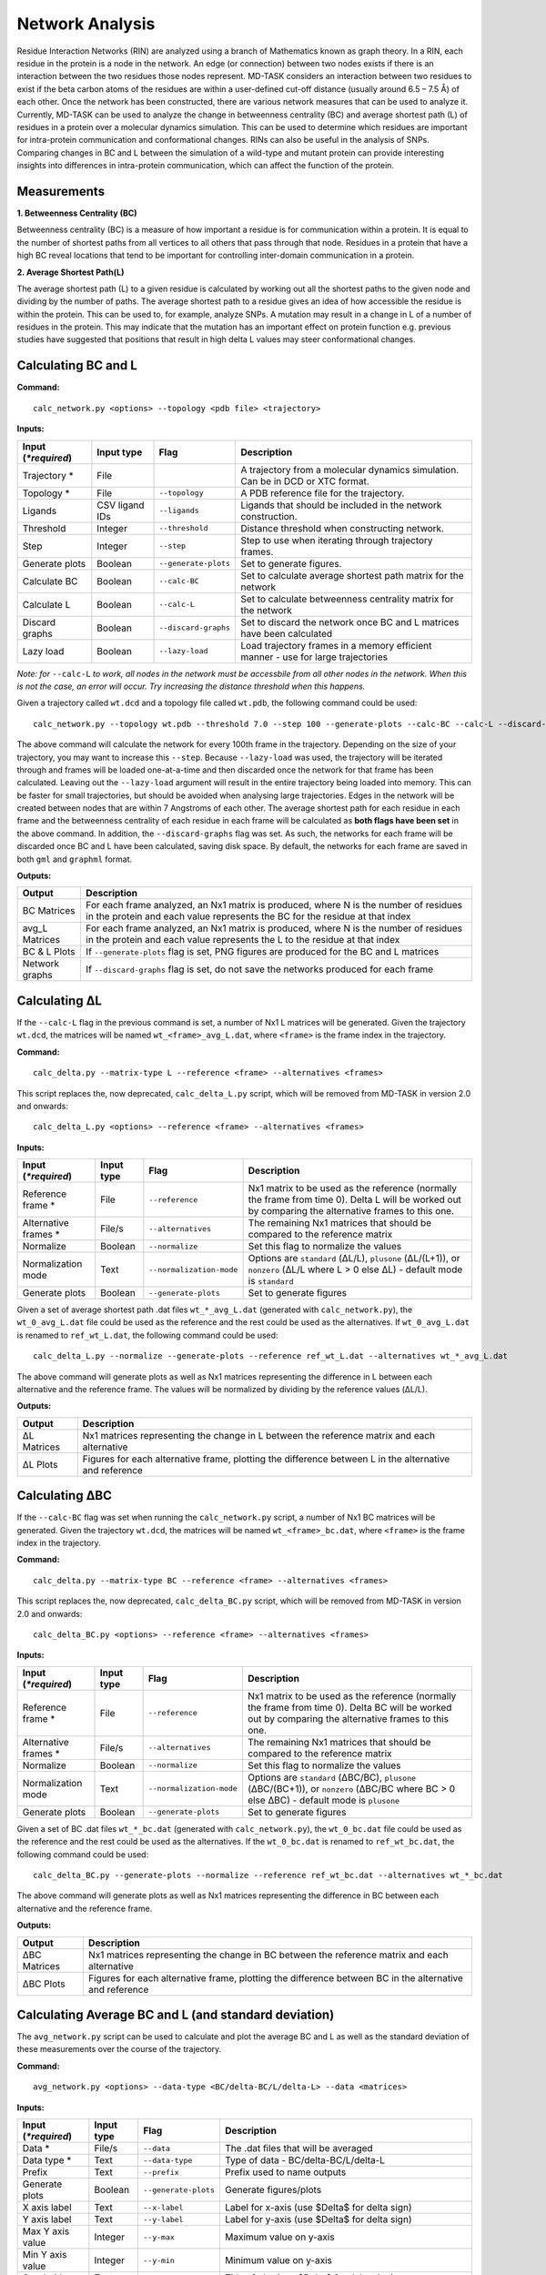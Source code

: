 Network Analysis
==================

Residue Interaction Networks (RIN) are analyzed using a branch of Mathematics known as graph theory. In a RIN, each residue in the protein is a node in the network. An edge (or connection) between two nodes exists if there is an interaction between the two residues those nodes represent. MD-TASK considers an interaction between two residues to exist if the beta carbon atoms of the residues are within a user-defined cut-off distance (usually around 6.5 – 7.5 Å) of each other. Once the network has been constructed, there are various network measures that can be used to analyze it. Currently, MD-TASK can be used to analyze the change in betweenness centrality (BC) and average shortest path (L) of residues in a protein over a molecular dynamics simulation. This can be used to determine which residues are important for intra-protein communication and conformational changes. RINs can also be useful in the analysis of SNPs. Comparing changes in BC and L between the simulation of a wild-type and mutant protein can provide interesting insights into differences in intra-protein communication, which can affect the function of the protein.

Measurements
-----------------

**1. Betweenness Centrality (BC)**

Betweenness centrality (BC) is a measure of how important a residue is for communication within a protein. It is equal to the number of shortest paths from all vertices to all others that pass through that node. Residues in a protein that have a high BC reveal locations that tend to be important for controlling inter-domain communication in a protein.

**2. Average Shortest Path(L)**

The average shortest path (L) to a given residue is calculated by working out all the shortest paths to the given node and dividing by the number of paths. The average shortest path to a residue gives an idea of how accessible the residue is within the protein. This can be used to, for example, analyze SNPs. A mutation may result in a change in L of a number of residues in the protein. This may indicate that the mutation has an important effect on protein function e.g. previous studies have suggested that positions that result in high delta L values may steer conformational changes.

Calculating BC and L
------------------------

**Command:** ::

	calc_network.py <options> --topology <pdb file> <trajectory>

**Inputs:**

+------------------------+------------+--------------------+-----------------------------+
| Input (*\*required*)   | Input type | Flag               | Description                 |
+========================+============+====================+=============================+
|Trajectory *            | File       |                    |A trajectory from a molecular|
|                        |            |                    |dynamics simulation. Can be  |
|                        |            |                    |in DCD or XTC format.        |
+------------------------+------------+--------------------+-----------------------------+
|Topology *              | File       |``--topology``      |A PDB reference file for the |
|                        |            |                    |trajectory.                  |
+------------------------+------------+--------------------+-----------------------------+
|Ligands                 | CSV ligand |``--ligands``       |Ligands that should be       |
|                        | IDs        |                    |included in the network      |
|                        |            |                    |construction.                |
+------------------------+------------+--------------------+-----------------------------+
|Threshold               | Integer    |``--threshold``     |Distance threshold when      |
|                        |            |                    |constructing network.        |
+------------------------+------------+--------------------+-----------------------------+
|Step                    | Integer    |``--step``          |Step to use when iterating   |
|                        |            |                    |through trajectory frames.   |
+------------------------+------------+--------------------+-----------------------------+
|Generate plots          | Boolean    |``--generate-plots``|Set to generate figures.     |
+------------------------+------------+--------------------+-----------------------------+
|Calculate BC            | Boolean    |``--calc-BC``       |Set to calculate average     |
|                        |            |                    |shortest path matrix for the |
|                        |            |                    |network                      |
+------------------------+------------+--------------------+-----------------------------+
|Calculate L             | Boolean    |``--calc-L``        |Set to calculate betweenness |
|                        |            |                    |centrality matrix for the    |
|                        |            |                    |network                      |
+------------------------+------------+--------------------+-----------------------------+
|Discard graphs          | Boolean    |``--discard-graphs``|Set to discard the network   |
|                        |            |                    |once BC and L matrices have  |
|                        |            |                    |been calculated              |
+------------------------+------------+--------------------+-----------------------------+
|Lazy load               | Boolean    |``--lazy-load``     |Load trajectory frames in a  |
|                        |            |                    |memory efficient manner -    |
|                        |            |                    |use for large trajectories   |
+------------------------+------------+--------------------+-----------------------------+


*Note: for* ``--calc-L`` *to work, all nodes in the network must be accessbile from all other nodes in the network. When this is not the case, an error will occur. Try increasing the distance threshold when this happens.*

Given a trajectory called ``wt.dcd`` and a topology file called ``wt.pdb``, the following command could be used: ::

	calc_network.py --topology wt.pdb --threshold 7.0 --step 100 --generate-plots --calc-BC --calc-L --discard-graphs --lazy-load wt.dcd

The above command will calculate the network for every 100th frame in the trajectory. Depending on the size of your trajectory, you may want to increase this ``--step``. Because ``--lazy-load`` was used, the trajectory will be iterated through and frames will be loaded one-at-a-time and then discarded once the network for that frame has been calculated. Leaving out the ``--lazy-load`` argument will result in the entire trajectory being loaded into memory. This can be faster for small trajectories, but should be avoided when analysing large trajectories. Edges in the network will be created between nodes that are within 7 Angstroms of each other. The average shortest path for each residue in each frame and the betweenness centrality of each residue in each frame will be calculated as **both flags have been set** in the above command. In addition, the ``--discard-graphs`` flag was set. As such, the networks for each frame will be discarded once BC and L have been calculated, saving disk space. By default, the networks for each frame are saved in both ``gml`` and ``graphml`` format.


**Outputs:**

================  ===================================================================================================================================================================
Output            Description
================  ===================================================================================================================================================================
BC Matrices       For each frame analyzed, an Nx1 matrix is produced, where N is the number of residues in the protein and each value represents the BC for the residue at that index
avg_L Matrices    For each frame analyzed, an Nx1 matrix is produced, where N is the number of residues in the protein and each value represents the L to the residue at that index
BC & L Plots      If ``--generate-plots`` flag is set, PNG figures are produced for the BC and L matrices
Network graphs    If ``--discard-graphs`` flag is set, do not save the networks produced for each frame
================  ===================================================================================================================================================================

Calculating ΔL
----------------------

If the ``--calc-L`` flag in the previous command is set, a number of Nx1 L matrices will be generated. Given the trajectory ``wt.dcd``, the matrices will be named ``wt_<frame>_avg_L.dat``, where ``<frame>`` is the frame index in the trajectory.

**Command:** ::

	calc_delta.py --matrix-type L --reference <frame> --alternatives <frames>

This script replaces the, now deprecated, ``calc_delta_L.py`` script, which will be removed from MD-TASK in version 2.0 and onwards: ::

	calc_delta_L.py <options> --reference <frame> --alternatives <frames>

**Inputs:**

=========================  ===========  ========================  ========================================================================================================================================================
 Input (*\*required*)      Input type   Flag                      Description
=========================  ===========  ========================  ========================================================================================================================================================
Reference frame *          File         ``--reference``           Nx1 matrix to be used as the reference (normally the frame from time 0). Delta L will be worked out by comparing the alternative frames to this one.
Alternative frames *       File/s       ``--alternatives``        The remaining Nx1 matrices that should be compared to the reference matrix
Normalize                  Boolean      ``--normalize``           Set this flag to normalize the values
Normalization mode         Text         ``--normalization-mode``  Options are ``standard`` (ΔL/L), ``plusone`` (ΔL/(L+1)), or ``nonzero`` (ΔL/L where L > 0 else ΔL) - default mode is ``standard``
Generate plots             Boolean      ``--generate-plots``      Set to generate figures
=========================  ===========  ========================  ========================================================================================================================================================

Given a set of average shortest path .dat files ``wt_*_avg_L.dat`` (generated with ``calc_network.py``), the ``wt_0_avg_L.dat`` file could be used as the reference and the rest could be used as the alternatives. If ``wt_0_avg_L.dat`` is renamed to ``ref_wt_L.dat``, the following command could be used: ::

	calc_delta_L.py --normalize --generate-plots --reference ref_wt_L.dat --alternatives wt_*_avg_L.dat

The above command will generate plots as well as Nx1 matrices representing the difference in L between each alternative and the reference frame. The values will be normalized by dividing by the reference values (ΔL/L).

**Outputs:**

================  ===================================================================================================================================================================
Output            Description
================  ===================================================================================================================================================================
ΔL Matrices       Nx1 matrices representing the change in L between the reference matrix and each alternative
ΔL Plots          Figures for each alternative frame, plotting the difference between L in the alternative and reference
================  ===================================================================================================================================================================

Calculating ΔBC
-----------------------

If the ``--calc-BC`` flag was set when running the ``calc_network.py`` script, a number of Nx1 BC matrices will be generated. Given the trajectory ``wt.dcd``, the matrices will be named ``wt_<frame>_bc.dat``, where ``<frame>`` is the frame index in the trajectory.

**Command:** ::

	calc_delta.py --matrix-type BC --reference <frame> --alternatives <frames>

This script replaces the, now deprecated, ``calc_delta_BC.py`` script, which will be removed from MD-TASK in version 2.0 and onwards: ::

	calc_delta_BC.py <options> --reference <frame> --alternatives <frames>

**Inputs:**

=========================  ===========  ========================  ========================================================================================================================================================
 Input (*\*required*)      Input type   Flag                      Description
=========================  ===========  ========================  ========================================================================================================================================================
Reference frame *          File         ``--reference``           Nx1 matrix to be used as the reference (normally the frame from time 0). Delta BC will be worked out by comparing the alternative frames to this one.
Alternative frames *       File/s       ``--alternatives``        The remaining Nx1 matrices that should be compared to the reference matrix
Normalize                  Boolean      ``--normalize``           Set this flag to normalize the values
Normalization mode         Text         ``--normalization-mode``  Options are ``standard`` (ΔBC/BC), ``plusone`` (ΔBC/(BC+1)), or ``nonzero`` (ΔBC/BC where BC > 0 else ΔBC) - default mode is ``plusone``
Generate plots             Boolean      ``--generate-plots``      Set to generate figures
=========================  ===========  ========================  ========================================================================================================================================================

Given a set of BC .dat files ``wt_*_bc.dat`` (generated with ``calc_network.py``), the ``wt_0_bc.dat`` file could be used as the reference and the rest could be used as the alternatives. If the ``wt_0_bc.dat`` is renamed to ``ref_wt_bc.dat``, the following command could be used: ::

	calc_delta_BC.py --generate-plots --normalize --reference ref_wt_bc.dat --alternatives wt_*_bc.dat

The above command will generate plots as well as Nx1 matrices representing the difference in BC between each alternative and the reference frame.

**Outputs:**

================  ===================================================================================================================================================================
Output            Description
================  ===================================================================================================================================================================
ΔBC Matrices      Nx1 matrices representing the change in BC between the reference matrix and each alternative
ΔBC Plots         Figures for each alternative frame, plotting the difference between BC in the alternative and reference
================  ===================================================================================================================================================================


Calculating Average BC and L (and standard deviation)
-----------------------------------------------------

The ``avg_network.py`` script can be used to calculate and plot the average BC and L as well as the standard deviation of these measurements over the course of the trajectory.

**Command:** ::

	avg_network.py <options> --data-type <BC/delta-BC/L/delta-L> --data <matrices>

**Inputs:**

=========================  ===========  ====================  ========================================================================================================================================================
 Input (*\*required*)      Input type   Flag                  Description
=========================  ===========  ====================  ========================================================================================================================================================
Data *                     File/s       ``--data``            The .dat files that will be averaged
Data type *                Text         ``--data-type``       Type of data - BC/delta-BC/L/delta-L
Prefix                     Text         ``--prefix``          Prefix used to name outputs
Generate plots             Boolean      ``--generate-plots``  Generate figures/plots
X axis label               Text         ``--x-label``         Label for x-axis (use $\Delta$ for delta sign)
Y axis label               Text         ``--y-label``         Label for y-axis (use $\Delta$ for delta sign)
Max Y axis value           Integer      ``--y-max``           Maximum value on y-axis
Min Y axis value           Integer      ``--y-min``           Minimum value on y-axis
Graph title                Text         ``--title``           Title of plot (use $\Delta$ for delta sign)
X-axis start value         Integer      ``--initial-x``       The start index of the X-axis
Split position             Integer      ``--split-pos``       Position to split the network at for large networks. Splits the plot at the given position to create two plots. Useful when analysing a dimer.
Graph title 1              Text         ``--title-1``         Title of first plot
Graph title 2              Text         ``--title-2``         Title of second plot
X-axis start value 1       Integer      ``--initial-x-1``     The start index of the x-axis for the first plot
X-axis start value 2       Integer      ``--initial-x-2``     The start index of the x-axis for the second plot
=========================  ===========  ====================  ========================================================================================================================================================

Given a set of .dat files generated by one of the previous commands (e.g. ``wt_*_bc_plusone_delta_BC.dat``), the following command could be used: ::

	avg_network.py --data wt_*_bc_plusone_delta_BC.dat --data-type delta-BC --prefix wt --generate-plots --x-label "Residues" --y-label "Avg delta BC" --title "Wild Type"

The above command will generate two new .dat files and a PNG plot. The first .dat file, ``wt_delta_bc_avg.dat``, contains an Nx1 matrix with the average ΔBC values for each residue over the course of the simulation. The second .dat file, ``wt_delta_bc_std_dev.dat``, contains the standard deviation of ΔBC for each residue over the course of the simulation. The graph plots residues on the X axis and ΔBC on the Y axis. The average values are shown as a line and the standard deviation, representing the fluctuation of ΔBC over the course of the trajectory, are shown as error bars over each residue. *Note that in the above example, we have calculated the average and standard deviation of ΔBC, but avg_network.py can be used with any set of Nx1 matrix (BC/ΔBC/L/ΔL).*

**Outputs:**

=================  ===================================================================================================================================================================
Output             Description
=================  ===================================================================================================================================================================
Average .dat file  Nx1 matrix representing the average BC/ΔBC/L/ΔL values from the input matrics
Std dev .dat file  Nx1 matrix representing the standard deviation of the BC/ΔBC/L/ΔL values of the input matrics
Plot               The plotted values from the above matrices
=================  ===================================================================================================================================================================

SNP Analysis - wild-type vs mutant trajectories
---------------------------------------------------------

Two scripts have been added for comparing BC/ΔBC/L/ΔL graphs. Essentially, all these scripts do is plot the values from different trajectories on the same set of axes. The first script plots two trajectories, a 'reference' and 'alternative' against each other using a normal line graph.

**Command:** ::

	compare_networks.py <options> --reference <reference .dat> --alternative <alternative .dat>

**Inputs:**

==========================  ===========  =======================  ========================================================================================================================================================
 Input (*\*required*)       Input type   Flag                     Description
==========================  ===========  =======================  ========================================================================================================================================================
Reference .dat file *       File         ``--reference``          The reference Nx1 matrix
Alternative .dat file *     File         ``--alternative``        The alternative Nx1 matrix
Prefix                      Text         ``--prefix``             Prefix used to name outputs
Label for reference traj    Text         ``--reference-label``    The label that will be used on the plot for the reference matrix
Label for alternative traj  Text         ``--alternative-label``  The label that will be used on the plot for the alternative matrix
Y axis label                Text         ``--y-label``            Label for y-axis (use $\Delta$ for delta sign)
Max Y axis value            Integer      ``--y-max``              Maximum value on y-axis
Min Y axis value            Integer      ``--y-min``              Minimum value on y-axis
==========================  ===========  =======================  ========================================================================================================================================================

For example, if we had two trajectories, ``wt.dcd`` and ``mutant.dcd``, and we analyzed both trajectories as discussed above, we would end up with 4 files:

* wt_delta_bc_avg.dat (and/or wt_delta_L_avg.dat)
* wt_delta_bc_std_dev.dat (and/or wt_delta_L_std_dev.dat)
* mutant_delta_bc_avg.dat (and/or mutant_delta_L_avg.dat)
* mutant_delta_bc_std_dev.dat (and/or mutant_delta_L_std_dev.dat)

We could compare the above files with the following two commands: ::

	compare_networks.py --prefix "wt_mutant_avg" --reference-label Wild-type --alternative-label Mutant --y-label "Delta BC" --reference wt_delta_bc_avg.dat --alternative mutant_delta_bc_avg.dat
	compare_networks.py --prefix "wt_mutant_std_dev" --reference-label Wild-type --alternative-label Mutant --y-label "Delta BC" --reference wt_delta_bc_std_dev.dat --alternative mutant_delta_bc_std_dev.dat

The output of these commands will provide two figures containing the average ΔBC of the mutant and wild type trajectories plotted against each other for comparison purposes.

**Outputs:**

=================  ===================================================================================================================================================================
Output             Description
=================  ===================================================================================================================================================================
Comparison plot    Plot comparing Nx1 matrix of reference .dat file with alternative .dat file
=================  ===================================================================================================================================================================

SNP Analysis - wild-type vs mutants heatmap
---------------------------------------------------------

Where the above script allows the comparison of two matrices, the second comparison script, ``delta_networks.py``, allows the comparison of many trajectories via a heatmap in which the rows represent the trajectories and the columns represent residues.

**Command:** ::

	delta_networks.py <options> --reference <reference avg .dat> --reference-std <reference std dev .dat> --alternatives <alternative avg .dats> --alternatives-std <alternative std dev .dats>

**Input:**

================================  ===========  =======================  ========================================================================================================================================================
 Input (*\*required*)             Input type   Flag                     Description
================================  ===========  =======================  ========================================================================================================================================================
Reference avg .dat file *         File         ``--reference``          The .dat files that will be averaged
Reference std_dev .dat file *     Text         ``--reference-std``      Type of data - BC/delta-BC/L/delta-L
Alternatives avg .dat file *      File         ``--alternatives``       The .dat files that will be averaged
Alternatives std_dev .dat file *  Text         ``--alternatives-std``   Type of data - BC/delta-BC/L/delta-L
Use absolute values               Boolean      ``--absolute``           Convert all values on the heatmap to absolute values
Prefix                            Text         ``--prefix``             Prefix used to name outputs
Graph title                       Text         ``--title``              Title of plot (use $\Delta$ for delta sign)
X axis label                      Text         ``--x-label``            Label for x-axis (use $\Delta$ for delta sign)
Y axis label                      Text         ``--y-label``            Label for y-axis (use $\Delta$ for delta sign)
X-axis start value                Integer      ``--initial-x``          The start index of the X-axis
Split position                    Integer      ``--split-pos``          Position to split the hetamap at for large proteins/complexes. Splits the plot at the given position to create two plots. Useful when analysing a dimer.
Graph title 1                     Text         ``--title-1``            Title of first plot
Graph title 2                     Text         ``--title-2``            Title of second plot
X-axis start value 1              Integer      ``--initial-x-1``        The start index of the x-axis for the first plot
X-axis start value 2              Integer      ``--initial-x-2``        The start index of the x-axis for the second plot
================================  ===========  =======================  ========================================================================================================================================================

Given a set of analyzed trajectories, they can be compared to a wild type trajectory using the following command: ::

    delta_networks.py --reference wt_delta_BC_avg.dat --reference-std wt_delta_BC_std_dev.dat --alternatives mutant_*_delta_BC_avg.dat --alternatives-std mutant_*_delta_BC_std_dev.dat --absolute --prefix my_protein_delta --title "My Protein" --x-label "Residues" --y-label "Proteins"

The above command will produce a PNG with 2 heatmaps for comparing the average and standard deviation Nx1 BC matrices of the wild-type protein with those of the mutated proteins.

**Outputs:**

=================  ===================================================================================================================================================================
Output             Description
=================  ===================================================================================================================================================================
Comparison plot    2 heatmaps comparing average and standard deviation values of a wild type protein with a number of mutated proteins
=================  ===================================================================================================================================================================

SNP Analysis - residue contact map
---------------------------------------------------------

A weighted residue contact map allows the user to determine how often, throughout the trajectory, a residue was interacting with surrounding residues. A contact map can be generated at a position containing a SNP and compared to the same position in the wild type protein to determine whether the SNP affect the immediate interactions at that position.\

**Command:** ::

	contact_map.py <options> --trajectory <trajectory> --topology <pdb file>

**Input:**

================================  ===========  =======================  ========================================================================================================================================================
 Input (*\*required*)             Input type   Flag                     Description
================================  ===========  =======================  ========================================================================================================================================================
Trajectory *                      File                                  A trajectory from a molecular dynamics simulation. Can be in DCD or XTC format.
Topology *                        File         ``--topology``           A PDB reference file for the trajectory.
Residue                           Text         ``--residue``            The residue in the trajectory to build the contact map around
Threshold                         Float        ``--threshold``          Distance threshold in Angstroms when constructing network (default: 6.7).
Prefix                            Text         ``--prefix``             Prefix used to name outputs
================================  ===========  =======================  ========================================================================================================================================================

Given two trajectories, ``wt.dcd`` and ``mutant.dcd``, where a mutation, ``ASP31ASN``, occurs, the following could be used to build contact maps around position 31 in both trajectories: ::

	contact_map.py --residue ASP31 --prefix wt --topology wt.pdb wt.dcd
	contact_map.py --residue ASN31 --prefix mutant --topology mutant.pdb mutant.dcd

For each of the commands above, a contact map in PDF format will be produced, as well as a CSV file containing the calculated values. The contact maps can be compared visually to give an idea of the changes cause by the mutation.

**Outputs:**

=====================  ===================================================================================================================================================================
Output                 Description
=====================  ===================================================================================================================================================================
Contact map            Network with weighted edges depicting how often residues are interacting with the selected residue over the course of the simulation
Contact network (CSV)  Network in CSV format
=====================  ===================================================================================================================================================================

